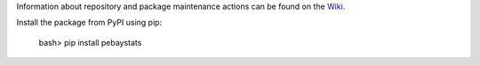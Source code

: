 
Information about repository and package maintenance actions can be found
on the `Wiki <https://github.com/brillozon-code/pebaystats/wiki>`_.

Install the package from PyPI using pip:

    bash> pip install pebaystats

